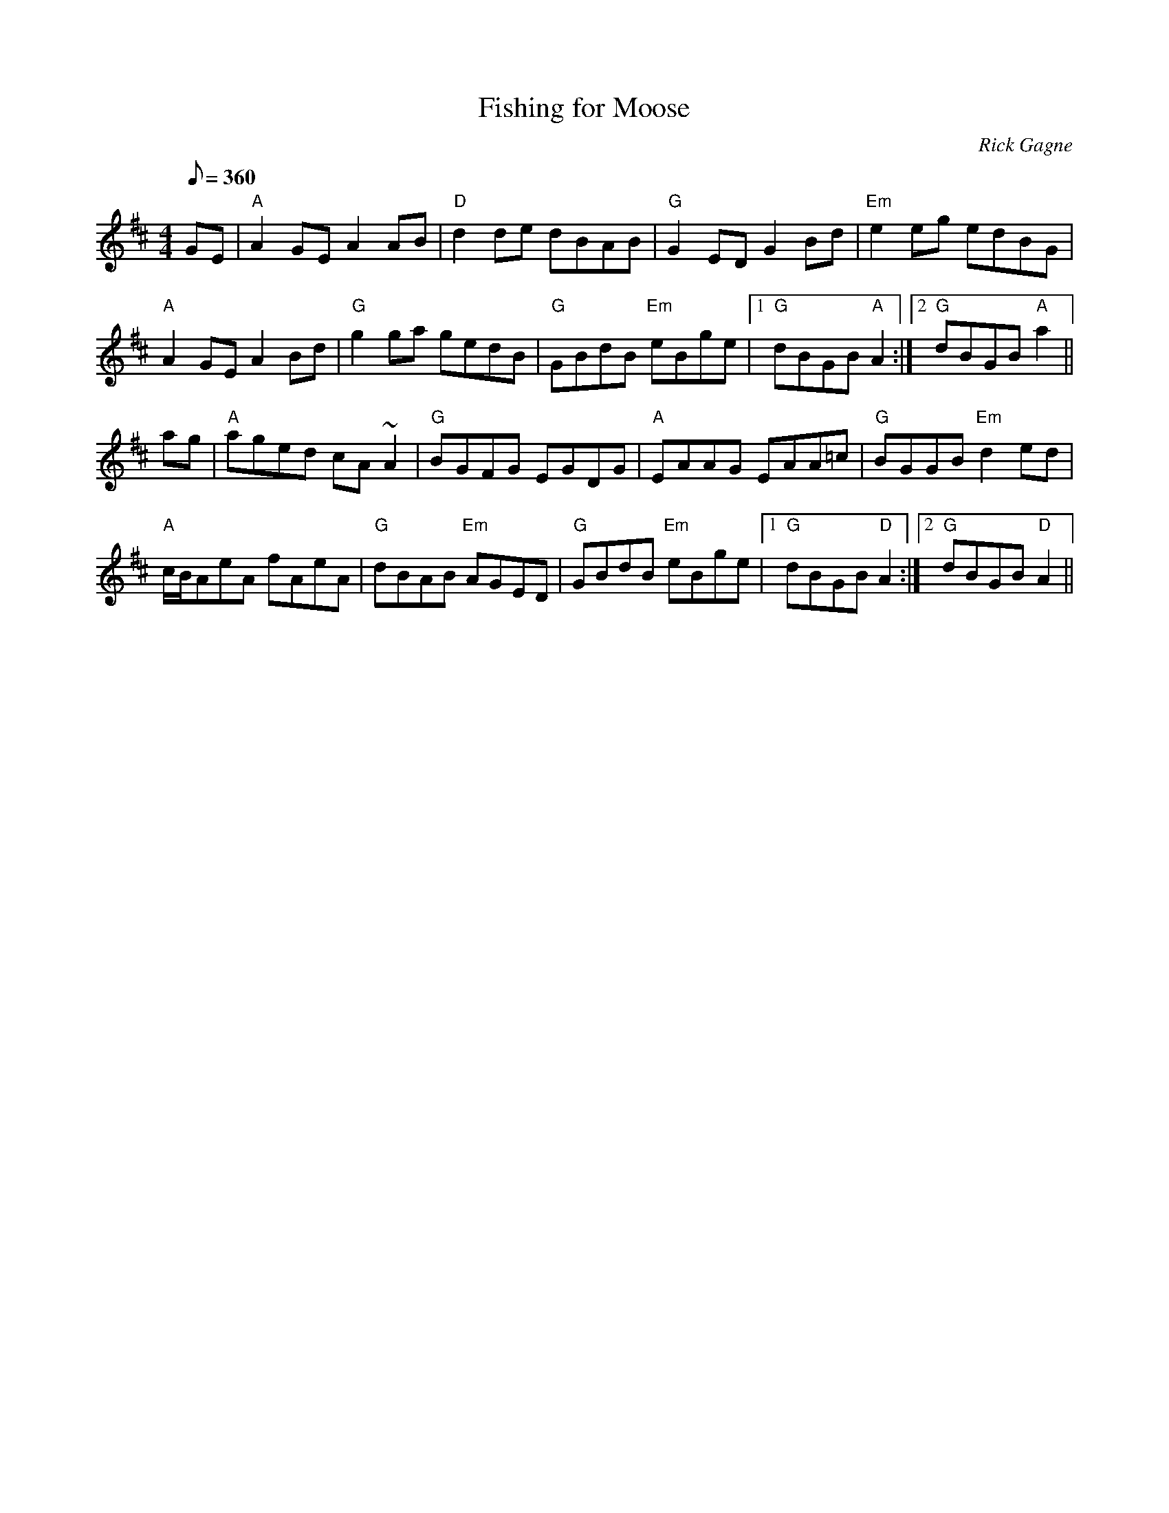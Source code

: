 X:1
T: Fishing for Moose
R: reel
C: Rick Gagne
N: 1987 on whistle
M: 4/4
Q: 1/8=360
K: Amix
GE | "A"A2GE A2AB | "D"d2de dBAB | "G"G2ED G2Bd | "Em"e2eg edBG |
"A"A2GE A2Bd | "G"g2ga gedB | "G"GBdB "Em"eBge |1 "G"dBGB "A"A2 :|\
[2 "G"dBGB "A"a2 ||
ag | "A"aged cA~A2 | "G"BGFG EGDG | "A"EAAG EAA=c | "G"BGGB "Em"d2ed |
"A"c/B/AeA fAeA | "G"dBAB "Em"AGED | "G"GBdB "Em"eBge |1 "G"dBGB "D"A2 :|\
[2 "G"dBGB "D"A2 ||
